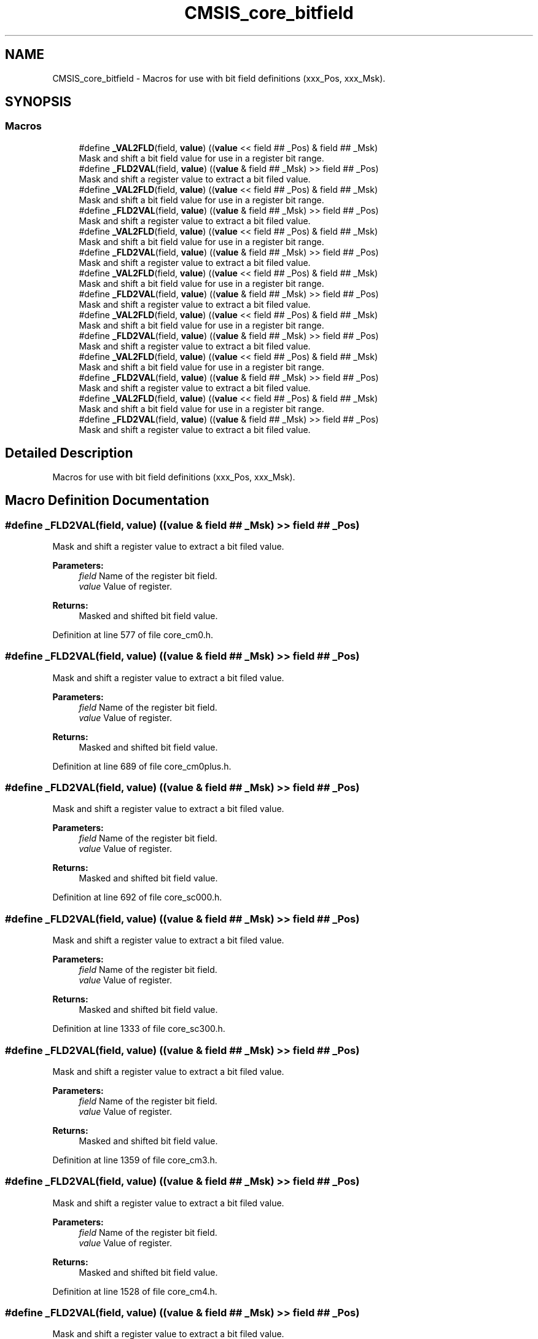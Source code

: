 .TH "CMSIS_core_bitfield" 3 "Sun Apr 16 2017" "STM32_CMSIS" \" -*- nroff -*-
.ad l
.nh
.SH NAME
CMSIS_core_bitfield \- Macros for use with bit field definitions (xxx_Pos, xxx_Msk)\&.  

.SH SYNOPSIS
.br
.PP
.SS "Macros"

.in +1c
.ti -1c
.RI "#define \fB_VAL2FLD\fP(field,  \fBvalue\fP)   ((\fBvalue\fP << field ## _Pos) & field ## _Msk)"
.br
.RI "Mask and shift a bit field value for use in a register bit range\&. "
.ti -1c
.RI "#define \fB_FLD2VAL\fP(field,  \fBvalue\fP)   ((\fBvalue\fP & field ## _Msk) >> field ## _Pos)"
.br
.RI "Mask and shift a register value to extract a bit filed value\&. "
.ti -1c
.RI "#define \fB_VAL2FLD\fP(field,  \fBvalue\fP)   ((\fBvalue\fP << field ## _Pos) & field ## _Msk)"
.br
.RI "Mask and shift a bit field value for use in a register bit range\&. "
.ti -1c
.RI "#define \fB_FLD2VAL\fP(field,  \fBvalue\fP)   ((\fBvalue\fP & field ## _Msk) >> field ## _Pos)"
.br
.RI "Mask and shift a register value to extract a bit filed value\&. "
.ti -1c
.RI "#define \fB_VAL2FLD\fP(field,  \fBvalue\fP)   ((\fBvalue\fP << field ## _Pos) & field ## _Msk)"
.br
.RI "Mask and shift a bit field value for use in a register bit range\&. "
.ti -1c
.RI "#define \fB_FLD2VAL\fP(field,  \fBvalue\fP)   ((\fBvalue\fP & field ## _Msk) >> field ## _Pos)"
.br
.RI "Mask and shift a register value to extract a bit filed value\&. "
.ti -1c
.RI "#define \fB_VAL2FLD\fP(field,  \fBvalue\fP)   ((\fBvalue\fP << field ## _Pos) & field ## _Msk)"
.br
.RI "Mask and shift a bit field value for use in a register bit range\&. "
.ti -1c
.RI "#define \fB_FLD2VAL\fP(field,  \fBvalue\fP)   ((\fBvalue\fP & field ## _Msk) >> field ## _Pos)"
.br
.RI "Mask and shift a register value to extract a bit filed value\&. "
.ti -1c
.RI "#define \fB_VAL2FLD\fP(field,  \fBvalue\fP)   ((\fBvalue\fP << field ## _Pos) & field ## _Msk)"
.br
.RI "Mask and shift a bit field value for use in a register bit range\&. "
.ti -1c
.RI "#define \fB_FLD2VAL\fP(field,  \fBvalue\fP)   ((\fBvalue\fP & field ## _Msk) >> field ## _Pos)"
.br
.RI "Mask and shift a register value to extract a bit filed value\&. "
.ti -1c
.RI "#define \fB_VAL2FLD\fP(field,  \fBvalue\fP)   ((\fBvalue\fP << field ## _Pos) & field ## _Msk)"
.br
.RI "Mask and shift a bit field value for use in a register bit range\&. "
.ti -1c
.RI "#define \fB_FLD2VAL\fP(field,  \fBvalue\fP)   ((\fBvalue\fP & field ## _Msk) >> field ## _Pos)"
.br
.RI "Mask and shift a register value to extract a bit filed value\&. "
.ti -1c
.RI "#define \fB_VAL2FLD\fP(field,  \fBvalue\fP)   ((\fBvalue\fP << field ## _Pos) & field ## _Msk)"
.br
.RI "Mask and shift a bit field value for use in a register bit range\&. "
.ti -1c
.RI "#define \fB_FLD2VAL\fP(field,  \fBvalue\fP)   ((\fBvalue\fP & field ## _Msk) >> field ## _Pos)"
.br
.RI "Mask and shift a register value to extract a bit filed value\&. "
.in -1c
.SH "Detailed Description"
.PP 
Macros for use with bit field definitions (xxx_Pos, xxx_Msk)\&. 


.SH "Macro Definition Documentation"
.PP 
.SS "#define _FLD2VAL(field, \fBvalue\fP)   ((\fBvalue\fP & field ## _Msk) >> field ## _Pos)"

.PP
Mask and shift a register value to extract a bit filed value\&. 
.PP
\fBParameters:\fP
.RS 4
\fIfield\fP Name of the register bit field\&. 
.br
\fIvalue\fP Value of register\&. 
.RE
.PP
\fBReturns:\fP
.RS 4
Masked and shifted bit field value\&. 
.RE
.PP

.PP
Definition at line 577 of file core_cm0\&.h\&.
.SS "#define _FLD2VAL(field, \fBvalue\fP)   ((\fBvalue\fP & field ## _Msk) >> field ## _Pos)"

.PP
Mask and shift a register value to extract a bit filed value\&. 
.PP
\fBParameters:\fP
.RS 4
\fIfield\fP Name of the register bit field\&. 
.br
\fIvalue\fP Value of register\&. 
.RE
.PP
\fBReturns:\fP
.RS 4
Masked and shifted bit field value\&. 
.RE
.PP

.PP
Definition at line 689 of file core_cm0plus\&.h\&.
.SS "#define _FLD2VAL(field, \fBvalue\fP)   ((\fBvalue\fP & field ## _Msk) >> field ## _Pos)"

.PP
Mask and shift a register value to extract a bit filed value\&. 
.PP
\fBParameters:\fP
.RS 4
\fIfield\fP Name of the register bit field\&. 
.br
\fIvalue\fP Value of register\&. 
.RE
.PP
\fBReturns:\fP
.RS 4
Masked and shifted bit field value\&. 
.RE
.PP

.PP
Definition at line 692 of file core_sc000\&.h\&.
.SS "#define _FLD2VAL(field, \fBvalue\fP)   ((\fBvalue\fP & field ## _Msk) >> field ## _Pos)"

.PP
Mask and shift a register value to extract a bit filed value\&. 
.PP
\fBParameters:\fP
.RS 4
\fIfield\fP Name of the register bit field\&. 
.br
\fIvalue\fP Value of register\&. 
.RE
.PP
\fBReturns:\fP
.RS 4
Masked and shifted bit field value\&. 
.RE
.PP

.PP
Definition at line 1333 of file core_sc300\&.h\&.
.SS "#define _FLD2VAL(field, \fBvalue\fP)   ((\fBvalue\fP & field ## _Msk) >> field ## _Pos)"

.PP
Mask and shift a register value to extract a bit filed value\&. 
.PP
\fBParameters:\fP
.RS 4
\fIfield\fP Name of the register bit field\&. 
.br
\fIvalue\fP Value of register\&. 
.RE
.PP
\fBReturns:\fP
.RS 4
Masked and shifted bit field value\&. 
.RE
.PP

.PP
Definition at line 1359 of file core_cm3\&.h\&.
.SS "#define _FLD2VAL(field, \fBvalue\fP)   ((\fBvalue\fP & field ## _Msk) >> field ## _Pos)"

.PP
Mask and shift a register value to extract a bit filed value\&. 
.PP
\fBParameters:\fP
.RS 4
\fIfield\fP Name of the register bit field\&. 
.br
\fIvalue\fP Value of register\&. 
.RE
.PP
\fBReturns:\fP
.RS 4
Masked and shifted bit field value\&. 
.RE
.PP

.PP
Definition at line 1528 of file core_cm4\&.h\&.
.SS "#define _FLD2VAL(field, \fBvalue\fP)   ((\fBvalue\fP & field ## _Msk) >> field ## _Pos)"

.PP
Mask and shift a register value to extract a bit filed value\&. 
.PP
\fBParameters:\fP
.RS 4
\fIfield\fP Name of the register bit field\&. 
.br
\fIvalue\fP Value of register\&. 
.RE
.PP
\fBReturns:\fP
.RS 4
Masked and shifted bit field value\&. 
.RE
.PP

.PP
Definition at line 1736 of file core_cm7\&.h\&.
.SS "#define _VAL2FLD(field, \fBvalue\fP)   ((\fBvalue\fP << field ## _Pos) & field ## _Msk)"

.PP
Mask and shift a bit field value for use in a register bit range\&. 
.PP
\fBParameters:\fP
.RS 4
\fIfield\fP Name of the register bit field\&. 
.br
\fIvalue\fP Value of the bit field\&. 
.RE
.PP
\fBReturns:\fP
.RS 4
Masked and shifted value\&. 
.RE
.PP

.PP
Definition at line 569 of file core_cm0\&.h\&.
.SS "#define _VAL2FLD(field, \fBvalue\fP)   ((\fBvalue\fP << field ## _Pos) & field ## _Msk)"

.PP
Mask and shift a bit field value for use in a register bit range\&. 
.PP
\fBParameters:\fP
.RS 4
\fIfield\fP Name of the register bit field\&. 
.br
\fIvalue\fP Value of the bit field\&. 
.RE
.PP
\fBReturns:\fP
.RS 4
Masked and shifted value\&. 
.RE
.PP

.PP
Definition at line 681 of file core_cm0plus\&.h\&.
.SS "#define _VAL2FLD(field, \fBvalue\fP)   ((\fBvalue\fP << field ## _Pos) & field ## _Msk)"

.PP
Mask and shift a bit field value for use in a register bit range\&. 
.PP
\fBParameters:\fP
.RS 4
\fIfield\fP Name of the register bit field\&. 
.br
\fIvalue\fP Value of the bit field\&. 
.RE
.PP
\fBReturns:\fP
.RS 4
Masked and shifted value\&. 
.RE
.PP

.PP
Definition at line 684 of file core_sc000\&.h\&.
.SS "#define _VAL2FLD(field, \fBvalue\fP)   ((\fBvalue\fP << field ## _Pos) & field ## _Msk)"

.PP
Mask and shift a bit field value for use in a register bit range\&. 
.PP
\fBParameters:\fP
.RS 4
\fIfield\fP Name of the register bit field\&. 
.br
\fIvalue\fP Value of the bit field\&. 
.RE
.PP
\fBReturns:\fP
.RS 4
Masked and shifted value\&. 
.RE
.PP

.PP
Definition at line 1325 of file core_sc300\&.h\&.
.SS "#define _VAL2FLD(field, \fBvalue\fP)   ((\fBvalue\fP << field ## _Pos) & field ## _Msk)"

.PP
Mask and shift a bit field value for use in a register bit range\&. 
.PP
\fBParameters:\fP
.RS 4
\fIfield\fP Name of the register bit field\&. 
.br
\fIvalue\fP Value of the bit field\&. 
.RE
.PP
\fBReturns:\fP
.RS 4
Masked and shifted value\&. 
.RE
.PP

.PP
Definition at line 1351 of file core_cm3\&.h\&.
.SS "#define _VAL2FLD(field, \fBvalue\fP)   ((\fBvalue\fP << field ## _Pos) & field ## _Msk)"

.PP
Mask and shift a bit field value for use in a register bit range\&. 
.PP
\fBParameters:\fP
.RS 4
\fIfield\fP Name of the register bit field\&. 
.br
\fIvalue\fP Value of the bit field\&. 
.RE
.PP
\fBReturns:\fP
.RS 4
Masked and shifted value\&. 
.RE
.PP

.PP
Definition at line 1520 of file core_cm4\&.h\&.
.SS "#define _VAL2FLD(field, \fBvalue\fP)   ((\fBvalue\fP << field ## _Pos) & field ## _Msk)"

.PP
Mask and shift a bit field value for use in a register bit range\&. 
.PP
\fBParameters:\fP
.RS 4
\fIfield\fP Name of the register bit field\&. 
.br
\fIvalue\fP Value of the bit field\&. 
.RE
.PP
\fBReturns:\fP
.RS 4
Masked and shifted value\&. 
.RE
.PP

.PP
Definition at line 1728 of file core_cm7\&.h\&.
.SH "Author"
.PP 
Generated automatically by Doxygen for STM32_CMSIS from the source code\&.
